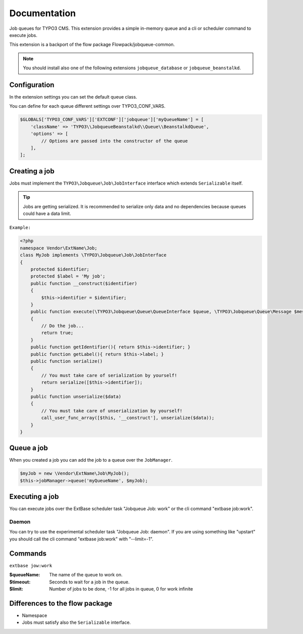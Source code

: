 ﻿.. ==================================================
.. FOR YOUR INFORMATION
.. --------------------------------------------------
.. -*- coding: utf-8 -*- with BOM.


.. _start:

=============
Documentation
=============

Job queues for TYPO3 CMS. This extension provides a simple in-memory queue and a cli or scheduler command to execute jobs.

This extension is a backport of the flow package Flowpack/jobqueue-common.

.. note::
    You should install also one of the following extensions ``jobqueue_database`` or ``jobqueue_beanstalkd``.


Configuration
-------------

In the extension settings you can set the default queue class.

You can define for each queue different settings over TYPO3_CONF_VARS.

.. code-block:: php

    $GLOBALS['TYPO3_CONF_VARS']['EXTCONF']['jobqueue']['myQueueName'] = [
        'className' => 'TYPO3\\JobqueueBeanstalkd\\Queue\\BeanstalkdQueue',
        'options' => [
            // Options are passed into the constructor of the queue
        ],
    ];


Creating a job
--------------

Jobs must implement the ``TYPO3\Jobqueue\Job\JobInterface`` interface which extends ``Serializable`` itself.

.. tip::
    Jobs are getting serialized. It is recommended to serialize only data and no dependencies because queues could have a data limit.

``Example:``

.. code-block:: php

        <?php
        namespace Vendor\ExtName\Job;
        class MyJob implements \TYPO3\Jobqueue\Job\JobInterface
        {
            protected $identifier;
            protected $label = 'My job';
            public function __construct($identifier)
            {
                $this->identifier = $identifier;
            }
            public function execute(\TYPO3\Jobqueue\Queue\QueueInterface $queue, \TYPO3\Jobqueue\Queue\Message $message)
            {
                // Do the job...
                return true;
            }
            public function getIdentifier(){ return $this->identifier; }
            public function getLabel(){ return $this->label; }
            public function serialize()
            {
                // You must take care of serialization by yourself!
                return serialize([$this->identifier]);
            }
            public function unserialize($data)
            {
                // You must take care of unserialization by yourself!
                call_user_func_array([$this, '__construct'], unserialize($data));
            }
        }


Queue a job
-----------

When you created a job you can add the job to a queue over the ``JobManager``.

.. code-block:: php

        $myJob = new \Vendor\ExtName\Job\MyJob();
        $this->jobManager->queue('myQueueName', $myJob);


Executing a job
---------------

You can execute jobs over the ExtBase scheduler task "Jobqueue Job: work" or the cli command "extbase job:work".

Daemon
^^^^^^

You can try to use the experimental scheduler task "Jobqueue Job: daemon".
If you are using something like "upstart" you should call the cli command "extbase job:work" with "--limit=-1".


Commands
--------

``extbase jow:work``

:$queueName:
    The name of the queue to work on.

:$timeout:
    Seconds to wait for a job in the queue.

:$limit:
    Number of jobs to be done, -1 for all jobs in queue, 0 for work infinite


Differences to the flow package
-------------------------------

* Namespace
* Jobs must satisfy also the ``Serializable`` interface.